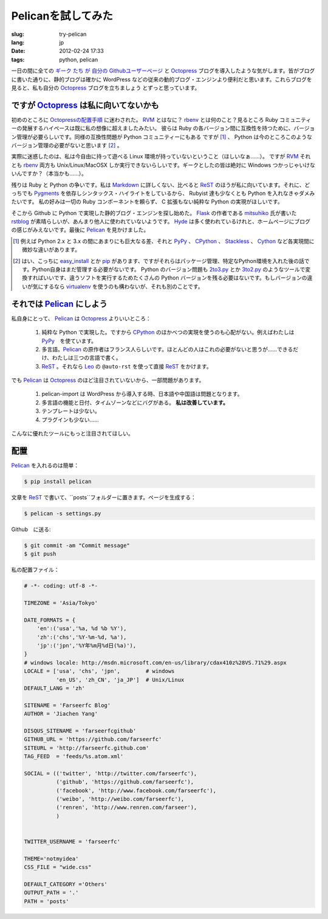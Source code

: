 Pelicanを試してみた
=========================

:slug: try-pelican
:lang: jp
:date: 2012-02-24 17:33
:tags: python, pelican

一日の間に全ての
`ギーク <http://blog.yxwang.me/2011/11/migrated-to-octopress/>`_
`たち <http://xoyo.name/2012/02/migrate-to-octopress/>`_
`が <http://blog.xdite.net/posts/2011/10/07/what-is-octopress/>`_
`自分の <http://www.yangzhiping.com/tech/octopress.html>`_
`Githubユーザーページ <http://pages.github.com/#user__organization_pages>`_
と Octopress_ ブログを導入したような気がします。皆がブログに書いた通りに、静的ブログは確かに WordPress 
などの従来の動的ブログ・エンジンより便利だと思います。これらブログを見ると、私も自分の Octopress_ ブログを立ちましょう
とずっと思っています。

.. _Octopress: http://octopress.org/

.. _Pelican: http://pelican.notmyidea.org/en/latest/

ですが Octopress_ は私に向いてないかも
+++++++++++++++++++++++++++++++++++++++++++++++++++

初めのところに `Octopressの配置手順 <http://octopress.org/docs/setup/>`_ に迷わされた。 
RVM_ とはなに？ rbenv_ とは何のこと？見るところ Ruby コミュニティーの発展するハイペースは既に私の想像に超えましたみたい。
彼らは Ruby の各バージョン間に互換性を持つために、バージョン管理が必要らしいです。同様の互換性問題が Python コミュニティーにもある
ですが [#]_ 、 Python は今のところこのようなバージョン管理の必要がないと思います [#]_ 。

実際に迷惑したのは、私は今自由に持って遊べる Linux 環境が持っていないということ（ほしいなぁ……）。 ですが RVM_ それとも rbenv_ 両方も Unix/Linux/MacOSX しか実行できないらしいです。ギークとしたの皆は絶対に Windows つかっじゃいけないんですか？（本当かも……）。

残りは Ruby と Python の争いです。私は Markdown_ に詳しくない、比べると ReST_ のほうが私に向いています。それに、どっちでも Pygments_ を依存しシンタックス・ハイライトをしているから、 Rubyist 達も少なくとも Python を入れなきゃダメみたいです。 私の好みは一切の Ruby コンポーネントを頼らず、 C 拡張もない純粋な Python の実現がほしいです。

そこから Github に Python で実現した静的ブログ・エンジンを探し始めた。 Flask_ の作者である mitsuhiko_ 氏が書いた rstblog_ が素晴らしいが、あんまり他人に使われていないようです。 Hyde_ は多く使われているけれと、ホームページにブログの感じがみえないです。最後に Pelican_ を見かけました。

.. [#] 例えば Python 2.x と 3.x の間にあまりにも巨大なる差、それと PyPy_ 、 CPython_ 、 Stackless_ 、 Cython_ など各実現間に微妙な違いがあります。

.. [#] はい、こっちに easy_install_ とか pip_ があります、ですがそれらはパッケージ管理、特定なPython環境を入れた後の話です。Python自身はまだ管理する必要がないです。 Python のバージョン問題も 2to3.py_ とか 3to2.py_ のようなツールで変換すればいいです、違うソフトを実行するためたくさんの Python バージョンを残る必要はないです。もしバージョンの違いが気にするなら virtualenv_ を使うのも構わないが、それも別のことです。

.. _RVM: http://beginrescueend.com/

.. _rbenv: https://github.com/sstephenson/rbenv

.. _PyPy: http://pypy.org/

.. _CPython: http://python.org/

.. _Stackless: http://www.stackless.com/

.. _Cython: http://cython.org/

.. _easy_install: http://packages.python.org/distribute/easy_install.html

.. _pip: http://www.pip-installer.org/en/latest/index.html

.. _2to3.py: http://docs.python.org/release/3.0.1/library/2to3.html

.. _3to2.py: http://www.startcodon.com/wordpress/?cat=8

.. _virtualenv: http://pypi.python.org/pypi/virtualenv

.. _Markdown: http://daringfireball.net/projects/markdown/

.. _ReST: http://docutils.sourceforge.net/rst.html

.. _Pygments: http://pygments.org/

.. _Flask: http://flask.pocoo.org/

.. _mitsuhiko: https://github.com/mitsuhiko

.. _rstblog: https://github.com/mitsuhiko/rstblog

.. _Hyde: http://ringce.com/hyde

それでは Pelican_ にしよう
++++++++++++++++++++++++++++++++++

私自身にとって、 Pelican_ は Octopress_ よりいいところ：

 #. 純粋な Python で実現した。ですから CPython_ のほかべつの実現を使うのも心配がない。例えばわたしは PyPy_　を使ています。
 #. 多言語。Pelican_ の原作者はフランス人らしいです。ほとんどの人はこれの必要がないと思うが……できるだけ、わたしは三つの言語で書く。
 #. ReST_ 。それなら Leo_ の ``@auto-rst`` を使って直接 ReST_ をかけます。

でも Pelican_ は Octopress_ のほど注目されていないから、一部問題があります。

 #. pelican-import は WordPress から導入する時、日本語や中国語は問題となります。
 #. 多言語の機能と日付、タイムゾーンなどにバグがある。  **私は改善しています。**
 #. テンプレートは少ない。
 #. プラグインも少ない……

こんなに優れたツールにもっと注目されてほしい。
 
.. _Leo: http://webpages.charter.net/edreamleo/front.html

配置
++++++

Pelican_ を入れるのは簡単：

.. code-block:: console

    $ pip install pelican

文章を ReST_ で書いて、``posts``フォルダーに置きます。ページを生成する：

.. code-block:: console

    $ pelican -s settings.py
    
Github　に送る:

.. code-block:: console

    $ git commit -am "Commit message"
    $ git push

私の配置ファイル：

.. code-block:: python
    
    # -*- coding: utf-8 -*-
    
    TIMEZONE = 'Asia/Tokyo'
    
    DATE_FORMATS = {
        'en':('usa','%a, %d %b %Y'),
        'zh':('chs','%Y-%m-%d, %a'),
        'jp':('jpn','%Y年%m月%d日(%a)'),
    }
    # windows locale: http://msdn.microsoft.com/en-us/library/cdax410z%28VS.71%29.aspx
    LOCALE = ['usa', 'chs', 'jpn',        # windows
              'en_US', 'zh_CN', 'ja_JP']  # Unix/Linux
    DEFAULT_LANG = 'zh'
    
    SITENAME = 'Farseerfc Blog'
    AUTHOR = 'Jiachen Yang'
    
    DISQUS_SITENAME = 'farseerfcgithub'
    GITHUB_URL = 'https://github.com/farseerfc'
    SITEURL = 'http://farseerfc.github.com'
    TAG_FEED  = 'feeds/%s.atom.xml'
    
    SOCIAL = (('twitter', 'http://twitter.com/farseerfc'),
              ('github', 'https://github.com/farseerfc'),
              ('facebook', 'http://www.facebook.com/farseerfc'),
              ('weibo', 'http://weibo.com/farseerfc'),
              ('renren', 'http://www.renren.com/farseer'),
              )
              
    
    TWITTER_USERNAME = 'farseerfc'
    
    THEME='notmyidea'
    CSS_FILE = "wide.css"
    
    DEFAULT_CATEGORY ='Others'
    OUTPUT_PATH = '.'
    PATH = 'posts'

